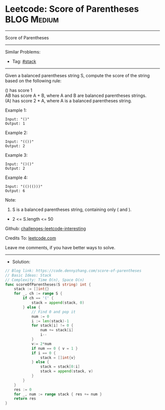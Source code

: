 * Leetcode: Score of Parentheses                                 :BLOG:Medium:
#+STARTUP: showeverything
#+OPTIONS: toc:nil \n:t ^:nil creator:nil d:nil
:PROPERTIES:
:type:     stack, redo
:END:
---------------------------------------------------------------------
Score of Parentheses
---------------------------------------------------------------------
Similar Problems:
- Tag: [[https://code.dennyzhang.com/tag/stack][#stack]]
---------------------------------------------------------------------
Given a balanced parentheses string S, compute the score of the string based on the following rule:

() has score 1
AB has score A + B, where A and B are balanced parentheses strings.
(A) has score 2 * A, where A is a balanced parentheses string.

Example 1:
#+BEGIN_EXAMPLE
Input: "()"
Output: 1
#+END_EXAMPLE

Example 2:
#+BEGIN_EXAMPLE
Input: "(())"
Output: 2
#+END_EXAMPLE

Example 3:
#+BEGIN_EXAMPLE
Input: "()()"
Output: 2
#+END_EXAMPLE

Example 4:
#+BEGIN_EXAMPLE
Input: "(()(()))"
Output: 6
#+END_EXAMPLE
 
Note:

1. S is a balanced parentheses string, containing only ( and ).
- 2 <= S.length <= 50

Github: [[url-external:https://github.com/DennyZhang/challenges-leetcode-interesting/tree/master/problems/score-of-parentheses][challenges-leetcode-interesting]]

Credits To: [[url-external:https://leetcode.com/problems/score-of-parentheses/description/][leetcode.com]]

Leave me comments, if you have better ways to solve.
---------------------------------------------------------------------
- Solution:

#+BEGIN_SRC go
// Blog link: https://code.dennyzhang.com/score-of-parentheses
// Basic Ideas: Stack
// Complexity: Time O(n), Space O(n)
func scoreOfParentheses(S string) int {
    stack := []int{}
    for _, ch := range S {
        if ch == '(' {
            stack = append(stack, 0)
        } else {
            // Find 0 and pop it
            num := 0
            i := len(stack)-1
            for stack[i] != 0 {
                num += stack[i]
                i--
            }
            v:= 2*num
            if num == 0 { v = 1 }
            if i == 0 {
                stack = []int{v}
            } else {
                stack = stack[0:i]
                stack = append(stack, v)
            }
        }
    }
    res := 0
    for _, num := range stack { res += num }
    return res
}
#+END_SRC
